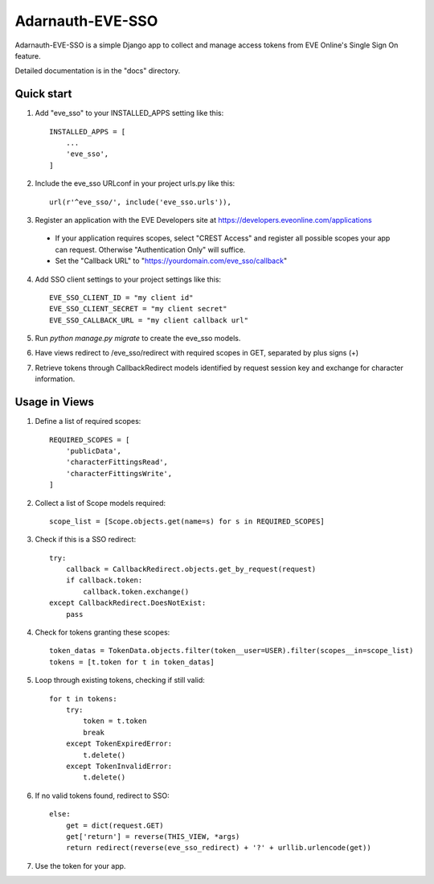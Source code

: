 =====
Adarnauth-EVE-SSO
=====

Adarnauth-EVE-SSO is a simple Django app to collect and manage
access tokens from EVE Online's Single Sign On feature.

Detailed documentation is in the "docs" directory.

Quick start
-----------

1. Add "eve_sso" to your INSTALLED_APPS setting like this::

    INSTALLED_APPS = [
        ...
        'eve_sso',
    ]

2. Include the eve_sso URLconf in your project urls.py like this::

    url(r'^eve_sso/', include('eve_sso.urls')),

3. Register an application with the EVE Developers site at
   https://developers.eveonline.com/applications
  - If your application requires scopes, select "CREST Access" and register
    all possible scopes your app can request. Otherwise "Authentication Only"
    will suffice.
  - Set the "Callback URL" to "https://yourdomain.com/eve_sso/callback"

4. Add SSO client settings to your project settings like this::

    EVE_SSO_CLIENT_ID = "my client id"
    EVE_SSO_CLIENT_SECRET = "my client secret"
    EVE_SSO_CALLBACK_URL = "my client callback url"

5. Run `python manage.py migrate` to create the eve_sso models.

6. Have views redirect to /eve_sso/redirect with required scopes in
   GET, separated by plus signs (+)

7. Retrieve tokens through CallbackRedirect models identified by
   request session key and exchange for character information.


Usage in Views
----------

1. Define a list of required scopes::

    REQUIRED_SCOPES = [
        'publicData',
        'characterFittingsRead',
        'characterFittingsWrite',
    ]

2. Collect a list of Scope models required::

    scope_list = [Scope.objects.get(name=s) for s in REQUIRED_SCOPES]

3. Check if this is a SSO redirect::

    try:
        callback = CallbackRedirect.objects.get_by_request(request)
        if callback.token:
            callback.token.exchange()
    except CallbackRedirect.DoesNotExist:
        pass

4. Check for tokens granting these scopes::

    token_datas = TokenData.objects.filter(token__user=USER).filter(scopes__in=scope_list)
    tokens = [t.token for t in token_datas]

5. Loop through existing tokens, checking if still valid::

    for t in tokens:
        try:
            token = t.token
            break
        except TokenExpiredError:
            t.delete()
        except TokenInvalidError:
            t.delete()

6. If no valid tokens found, redirect to SSO::

    else:
        get = dict(request.GET)
        get['return'] = reverse(THIS_VIEW, *args)
        return redirect(reverse(eve_sso_redirect) + '?' + urllib.urlencode(get))
            
7. Use the token for your app.
